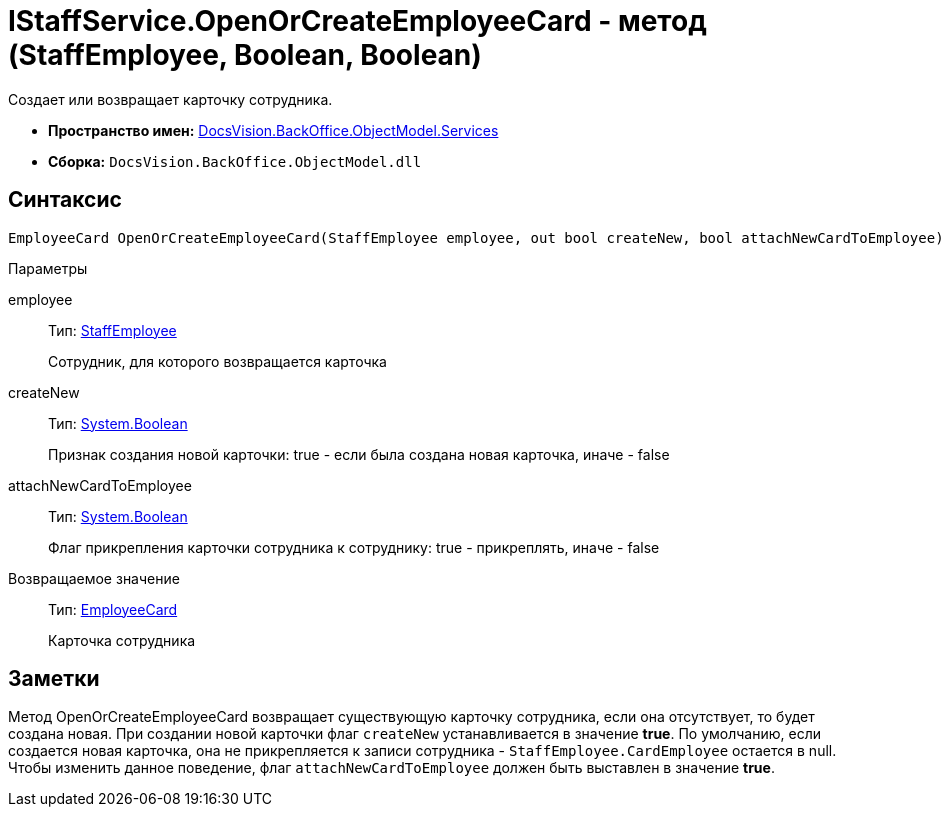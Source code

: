 = IStaffService.OpenOrCreateEmployeeCard - метод (StaffEmployee, Boolean, Boolean)

Создает или возвращает карточку сотрудника.

* *Пространство имен:* xref:api/DocsVision/BackOffice/ObjectModel/Services/Services_NS.adoc[DocsVision.BackOffice.ObjectModel.Services]
* *Сборка:* `DocsVision.BackOffice.ObjectModel.dll`

== Синтаксис

[source,csharp]
----
EmployeeCard OpenOrCreateEmployeeCard(StaffEmployee employee, out bool createNew, bool attachNewCardToEmployee)
----

Параметры

employee::
Тип: xref:api/DocsVision/BackOffice/ObjectModel/StaffEmployee_CL.adoc[StaffEmployee]
+
Сотрудник, для которого возвращается карточка
createNew::
Тип: http://msdn.microsoft.com/ru-ru/library/system.boolean.aspx[System.Boolean]
+
Признак создания новой карточки: true - если была создана новая карточка, иначе - false
attachNewCardToEmployee::
Тип: http://msdn.microsoft.com/ru-ru/library/system.boolean.aspx[System.Boolean]
+
Флаг прикрепления карточки сотрудника к сотруднику: true - прикреплять, иначе - false

Возвращаемое значение::
Тип: xref:api/DocsVision/BackOffice/ObjectModel/EmployeeCard_CL.adoc[EmployeeCard]
+
Карточка сотрудника

== Заметки

Метод [.keyword .apiname]#OpenOrCreateEmployeeCard# возвращает существующую карточку сотрудника, если она отсутствует, то будет создана новая. При создании новой карточки флаг `createNew` устанавливается в значение *true*. По умолчанию, если создается новая карточка, она не прикрепляется к записи сотрудника - `StaffEmployee.CardEmployee` остается в null. Чтобы изменить данное поведение, флаг `attachNewCardToEmployee` должен быть выставлен в значение *true*.
